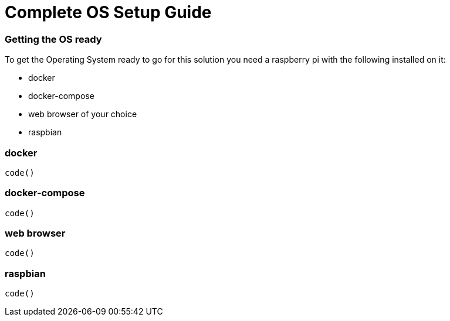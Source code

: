 = Complete OS Setup Guide

=== Getting the OS ready

To get the Operating System ready to go for this solution you need a raspberry pi with the following installed on it:

* docker
* docker-compose
* web browser of your choice
* raspbian

=== docker

----
code()
----

=== docker-compose

----
code()
----

=== web browser

----
code()
----

=== raspbian

----
code()
----